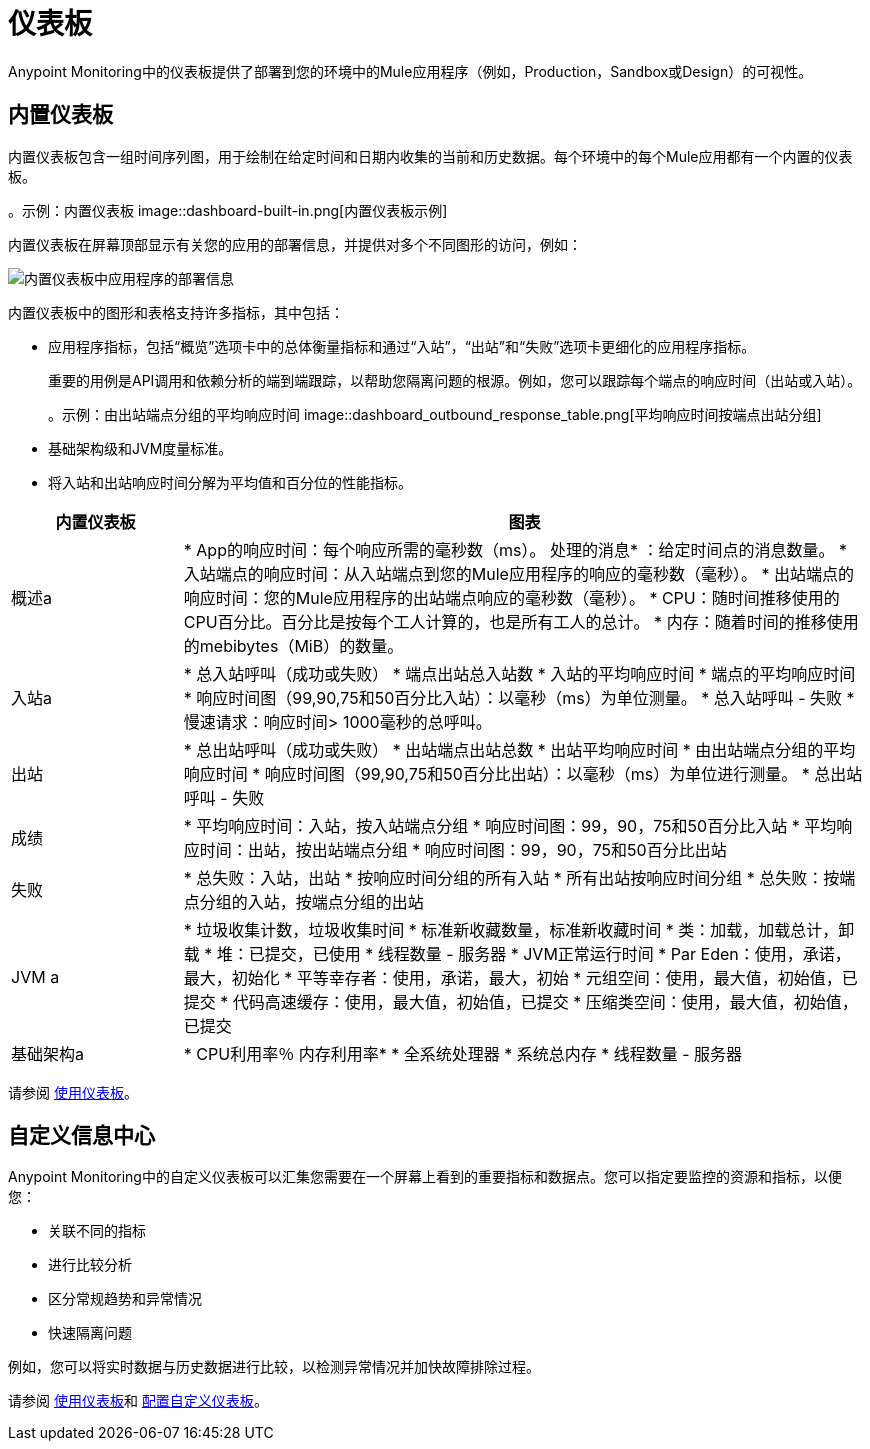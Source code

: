 = 仪表板

Anypoint Monitoring中的仪表板提供了部署到您的环境中的Mule应用程序（例如，Production，Sandbox或Design）的可视性。

[[builtin_dashboards]]
== 内置仪表板

内置仪表板包含一组时间序列图，用于绘制在给定时间和日期内收集的当前和历史数据。每个环境中的每个Mule应用都有一个内置的仪表板。

。示例：内置仪表板
image::dashboard-built-in.png[内置仪表板示例]


[[builtin-metrics]]
内置仪表板在屏幕顶部显示有关您的应用的部署信息，并提供对多个不同图形的访问，例如：

image::dashboard-built-in-info.png[内置仪表板中应用程序的部署信息]

内置仪表板中的图形和表格支持许多指标，其中包括：

* 应用程序指标，包括“概览”选项卡中的总体衡量指标和通过“入站”，“出站”和“失败”选项卡更细化的应用程序指标。
+
重要的用例是API调用和依赖分析的端到端跟踪，以帮助您隔离问题的根源。例如，您可以跟踪每个端点的响应时间（出站或入站）。
+
。示例：由出站端点分组的平均响应时间
image::dashboard_outbound_response_table.png[平均响应时间按端点出站分组]
+
* 基础架构级和JVM度量标准。
* 将入站和出站响应时间分解为平均值和百分位的性能指标。

[%header,cols="1,4"]
|===
| 内置仪表板 | 图表
| 概述a |

*  App的响应时间：每个响应所需的毫秒数（ms）。
处理的消息* ：给定时间点的消息数量。
* 入站端点的响应时间：从入站端点到您的Mule应用程序的响应的毫秒数（毫秒）。
* 出站端点的响应时间：您的Mule应用程序的出站端点响应的毫秒数（毫秒）。
*  CPU：随时间推移使用的CPU百分比。百分比是按每个工人计算的，也是所有工人的总计。
* 内存：随着时间的推移使用的mebibytes（MiB）的数量。
| 入站a |

* 总入站呼叫（成功或失败）
* 端点出站总入站数
* 入站的平均响应时间
* 端点的平均响应时间
* 响应时间图（99,90,75和50百分比入站）：以毫秒（ms）为单位测量。
* 总入站呼叫 - 失败
* 慢速请求：响应时间> 1000毫秒的总呼叫。
| 出站|

* 总出站呼叫（成功或失败）
* 出站端点出站总数
* 出站平均响应时间
* 由出站端点分组的平均响应时间
* 响应时间图（99,90,75和50百分比出站）：以毫秒（ms）为单位进行测量。
* 总出站呼叫 - 失败
| 成绩|

* 平均响应时间：入站，按入站端点分组
* 响应时间图：99，90，75和50百分比入站
* 平均响应时间：出站，按出站端点分组
* 响应时间图：99，90，75和50百分比出站
| 失败|

* 总失败：入站，出站
* 按响应时间分组的所有入站
* 所有出站按响应时间分组
* 总失败：按端点分组的入站，按端点分组的出站
|  JVM a |

* 垃圾收集计数，垃圾收集时间
* 标准新收藏数量，标准新收藏时间
* 类：加载，加载总计，卸载
* 堆：已提交，已使用
* 线程数量 - 服务器
*  JVM正常运行时间
*  Par Eden：使用，承诺，最大，初始化
* 平等幸存者：使用，承诺，最大，初始
* 元组空间：使用，最大值，初始值，已提交
* 代码高速缓存：使用，最大值，初始值，已提交
* 压缩类空间：使用，最大值，初始值，已提交
| 基础架构a |

*  CPU利用率％
内存利用率* 
* 全系统处理器
* 系统总内存
* 线程数量 - 服务器
|===
////
TODO_MED：描述内置图表更清晰
TODO_LOW：在dashboard-built-in-info.png中描述每个项目当时间许可
////

请参阅 link:dashboards-using[使用仪表板]。

[[custom_dashboards]]
== 自定义信息中心

Anypoint Monitoring中的自定义仪表板可以汇集您需要在一个屏幕上看到的重要指标和数据点。您可以指定要监控的资源和指标，以便您：

* 关联不同的指标
* 进行比较分析
* 区分常规趋势和异常情况
* 快速隔离问题

例如，您可以将实时数据与历史数据进行比较，以检测异常情况并加快故障排除过程。

请参阅 link:dashboards-using[使用仪表板]和 link:dashboard-custom-config[配置自定义仪表板]。
